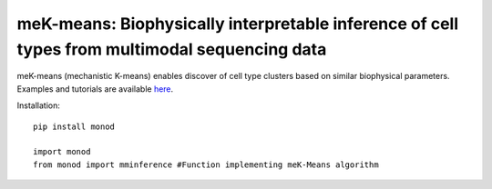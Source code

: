 .. _mekmeans: 

meK-means: Biophysically interpretable inference of cell types from multimodal sequencing data
================================================================= 
meK-means (mechanistic K-means) enables discover of cell type clusters based on similar biophysical parameters. Examples and tutorials are available `here <https://github.com/pachterlab/CGP_2023>`_.


Installation: 

::

  pip install monod

  import monod
  from monod import mminference #Function implementing meK-Means algorithm


.. image:: figures/mek_means.png
